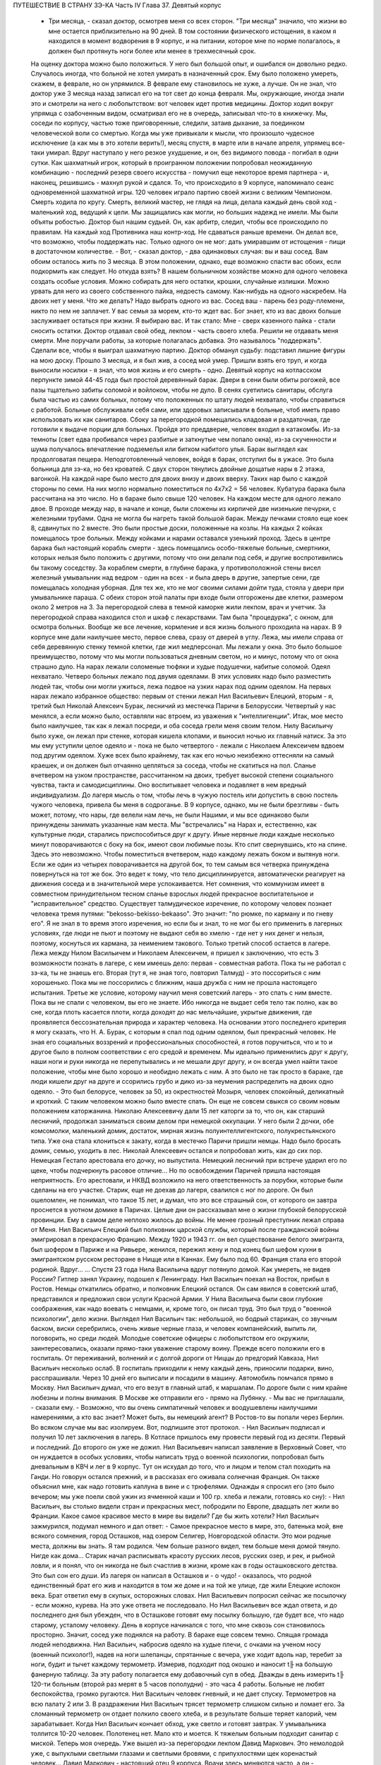 ПУТЕШЕСТВИЕ В СТРАНУ ЗЭ-КА
Часть IV
Глава 37.  Девятый корпус

     - Три месяца, - сказал доктор, осмотрев меня со всех сторон. "Три месяца" значило, что жизни во мне остается приблизительно на 90 дней. В том состоянии физического истощения, в каком я находился в момент водворения в 9 корпус, и на питании, которое мне по норме полагалось, я должен был протянуть ноги более или менее в трехмесячный срок.
     На оценку доктора можно было положиться. У него был большой опыт, и ошибался он довольно редко. Случалось иногда, что больной не хотел умирать в назначенный срок. Ему было положено умереть, скажем, в феврале, но он упрямился. В феврале ему становилось не хуже, а лучше. Он не знал, что доктор уже 3 месяца назад записал его на тот свет до конца февраля. Мы, окружающие, иногда знали это и смотрели на него с любопытством: вот человек идет против медицины. Доктор ходил вокруг упрямца с озабоченным видом, осматривал его не в очередь, записывал что-то в книжечку. Мы, соседи по корпусу, частью тоже приговоренные, следили, затаив дыхание, за поединком человеческой воли со смертью. Когда мы уже привыкали к мысли, что произошло чудесное исключение (а как мы в это хотели верить!), месяц спустя, в марте или в начале апреля, упрямец все-таки умирал. Вдруг наступало у него резкое ухудшение, и он, без видимого повода - погибал в одни сутки. Как шахматный игрок, который в проигранном положении попробовал неожиданную комбинацию - последний резерв своего искусства - помучил еще некоторое время партнера - и, наконец, решившись - махнул рукой и сдался.
     То, что происходило в 9 корпусе, напоминало сеанс одновременной шахматной игры. 120 человек играло партию своей жизни с великим Чемпионом. Смерть ходила по кругу. Смерть, великий мастер, не глядя на лица, делала каждый день свой ход - маленький ход, ведущий к цели. Мы защищались как могли, но больших надежд не имели. Мы были объяты робостью.
     Доктор был нашим судьей. Он, как арбитр, следил, чтобы все происходило по правилам. На каждый ход Противника наш контр-ход. Не сдаваться раньше времени. Он делал все, что возможно, чтобы поддержать нас. Только одного он не мог: дать умиравшим от истощения - пищи в достаточном количестве.
     - Вот, - сказал доктор, - два одинаковых случая: вы и ваш сосед. Вам обоим осталось жить по 3 месяца. В этом положении, однако, еще возможно спасти вас обоих, если подкормить как следует. Но откуда взять? В нашем больничном хозяйстве можно для одного человека создать особые условия. Можно собирать для него остатки, крошки, случайные излишки. Можно урвать для него из своего собственного пайка, недоесть самому. Как-нибудь на одного наскребем. На двоих нет у меня. Что же делать? Надо выбрать одного из вас. Сосед ваш - парень без роду-племени, никто по нем не заплачет. У вас семья за морем, кто-то ждет вас. Бог знает, кто из вас двоих больше заслуживает остаться при жизни. Я выбираю вас.
     И так стало:
     Мне - сверх казенного пайка - стали сносить остатки. Доктор отдавал свой обед, лекпом - часть своего хлеба. Решили не отдавать меня смерти. Мне поручали работы, за которые полагалась добавка. Это называлось "поддержать". Сделали все, чтобы я выиграл шахматную партию. Доктор обманул судьбу: подставил лишние фигуры на мою доску. Прошло 3 месяца, и я был жив, а сосед мой умер. Пришли взять его труп, и когда выносили носилки - я знал, что моя жизнь и его смерть - одно.
     Девятый корпус на котласском перпункте зимой 44-45 года был простой деревянный барак. Двери в сени были обиты рогожей, все пазы тщательно забиты соломой и войлоком, чтобы не дуло. В сенях суетились санитары, обслуга была частью из самих больных, потому что положенных по штату людей нехватало, чтобы справиться с работой. Больные обслуживали себя сами, или здоровых записывали в больные, чтоб иметь право использовать их как санитаров. Сбоку за перегородкой помещались кладовая и раздаточная, где готовили к выдаче порции для больных.
     Пройдя это преддверие, человек входил в катакомбы. Из-за темноты (свет едва пробивался через разбитые и заткнутые чем попало окна), из-за скученности и шума получалось впечатление подземелья или битком набитого улья. Барак выглядел как продолговатая пещера. Неподготовленный человек, войдя в барак, отступил бы в ужасе. Это была больница для зэ-ка, но без кроватей. С двух сторон тянулись двойные дощатые нары в 2 этажа, вагонкой. На каждой наре было место для двоих внизу и двоих вверху. Таких нар было с каждой стороны по семи. На них могло нормально поместиться по 4x7x2 = 56 человек. Кубатура барака была рассчитана на это число. Но в бараке было свыше 120 человек. На каждом месте для одного лежало двое. В проходе между нар, в начале и конце, были сложены из кирпичей две низенькие печурки, с железными трубами. Одна не могла бы нагреть такой большой барак. Между печками стояло еще коек 8, сдвинутых по 2 вместе. Это были простые доски, положенные на козлы. На каждых 2 койках помещалось трое больных. Между койками и нарами оставался узенький проход. Здесь в центре барака был настоящий корабль смерти - здесь помещались особо-тяжелые больные, смертники, которых нельзя было положить с другими, потому что они делали под себя, и другие воспротивились бы такому соседству. За кораблем смерти, в глубине барака, у противоположной стены висел железный умывальник над ведром - один на всех - и была дверь в другие, запертые сени, где помещалась холодная уборная. Для тех же, кто не мог своими силами дойти туда, стояла у двери при умывальнике параша.
     С обеих сторон этой палаты при входе были отгорожены две клетки, размером около 2 метров на 3. За перегородкой слева в темной каморке жили лекпом, врач и учетчик. За перегородкой справа находился стол и шкаф с лекарствами. Там была "процедурка", с окном, для осмотра больных. Вообще же все лечение, кормление и вся жизнь больного проходила на нарах.
     В 9 корпусе мне дали наилучшее место, первое слева, сразу от дверей в углу. Лежа, мы имели справа от себя деревянную стенку темной клетки, где жил медперсонал. Мы лежали у окна. Это было большое преимущество, потому что мы могли пользоваться дневным светом, но и минус, потому что от окна страшно дуло. На нарах лежали соломеные тюфяки и худые подушечки, набитые соломой. Одеял нехватало. Четверо больных лежало под двумя одеялами. В этих условиях надо было разместить людей так, чтобы они могли ужиться, лежа подвое на узких нарах под одним одеялом.
     На первых нарах лежало избранное общество: первым от стенки лежал Нил Васильевич Елецкий, вторым - я, третий был Николай Алексеич Бурак, лесничий из местечка Паричи в Белоруссии. Четвертый у нас менялся, а если можно было, оставляли нас втроем, из уважения к "интеллигенции". Итак, мое место было наилучшее, так как я лежал посреди, и оба соседа грели меня своим телом. Нилу Васильичу было хуже, он лежал при стенке, которая кишела клопами, и выносил ночью их главный натиск. За это мы ему уступили целое одеяло и - пока не было четвертого - лежали с Николаем Алексеичем вдвоем под другим одеялом. Хуже всех было крайнему, так как его ночью неизбежно оттесняли на самый краешек, и он должен был отчаянно цепляться за соседа, чтобы не скатиться на пол.
     Спанье вчетвером на узком пространстве, рассчитанном на двоих, требует высокой степени социального чувства, такта и самодисциплины. Оно воспитывает человека и подавляет в нем вредный индивидуализм. До лагеря мысль о том, чтобы лечь в чужую постель или допустить в свою постель чужого человека, привела бы меня в содроганье. В 9 корпусе, однако, мы не были брезгливы - быть может, потому, что нары, где велели нам лечь, не были Нашими, и мы все одинаково были принуждены занимать указанные нам места. Мы "встречались" на Нарах и, естественно, как культурные люди, старались приспособиться друг к другу. Иные нервные люди каждые несколько минут поворачиваются с боку на бок, имеют свои любимые позы. Кто спит свернувшись, кто на спине. Здесь это невозможно. Чтобы поместиться вчетвером, надо каждому лежать боком и вытянув ноги. Если же один из четырех поворачивается на другой бок, то тем самым вся четверка принуждена повернуться на тот же бок. Это ведет к тому, что тело дисциплинируется, автоматически реагирует на движения соседа и в значительной мере успокаивается. Нет сомнения, что коммунизм имеет в совместном принудительном тесном спанье взрослых людей прекрасное воспитательное и "исправительное" средство.
     Существует талмудическое изречение, по которому человек познает человека тремя путями: "bekosso-bekisso-bekaaso". Это значит: "по рюмке, по карману и по гневу его". Я не знал в то время этого изречения, но если бы и знал, то не мог бы его применить в лагерных условиях, где люди не пьют и поэтому не выдают себя во хмелю - где нет у них денег и нельзя, поэтому, коснуться их кармана, за неимением такового. Только третий способ остается в лагере. Лежа между Нилом Васильичем и Николаем Алексеичем, я пришел к заключению, что есть 3 возможности познать в лагере, с кем имеешь дело: первая - совместная работа. Пока ты не работал с зэ-ка, ты не знаешь его. Вторая (тут я, не зная того, повторил Талмуд) - это поссориться с ним хорошенько. Пока мы не поссорились с ближним, наша дружба с ним не прошла настоящего испытания. Третье же условие, которому научил меня советский лагерь - это спать с ним вместе. Пока вы не спали с человеком, вы его не знаете. Ибо никогда не выдает себя тело так полно, как во сне, когда плоть касается плоти, когда доходят до нас мельчайшие, укрытые движения, где проявляется бессознательная природа и характер человека.
     На основании этого последнего критерия я могу сказать, что Н. А. Бурак, с которым я спал под одним одеялом, был прекрасный человек. Не зная его социальных воззрений и профессиональных способностей, я готов поручиться, что и то и другое было в полном соответствии с его средой и временем. Мы идеально применились друг к другу, наши ноги и руки никогда не перепутывались и не мешали друг другу, и он всегда умел найти такое положение, чтобы мне было хорошо и необидно лежать с ним. А это было не так просто в бараке, где люди кишели друг на друге и ссорились грубо и дико из-за неумения распределить на двоих одно одеяло. - Это был белорусе, человек за 50, из окрестностей Мозыря, человек спокойный, деликатный и кроткий. С таким человеком можно было вместе спать. Он еще не совсем свыкся со своим новым положением каторжанина. Николаю Алексеевичу дали 15 лет каторги за то, что он, как старший лесничий, продолжал заниматься своим делом при немецкой оккупации. У него были 2 дочки, обе комсомолки, маленький домик, достаток, мирная жизнь полуинтеллигентского, полукрестьянского типа. Уже она стала клониться к закату, когда в местечко Паричи пришли немцы. Надо было бросать домик, семью, уходить в лес. Николай Алексеевич остался и попробовал жить, как до сих пор. Немецкая Гестапо арестовала его дочку, но выпустила. Немецкий лесничий при встрече ударил его по щеке, чтобы подчеркнуть расовое отличие... Но по освобождении Паричей пришла настоящая неприятность. Его арестовали, и НКВД возложило на него ответственность за порубки, которые были сделаны на его участке. Старик, еще не доехав до лагеря, свалился с ног по дороге. Он был ошеломлен, не понимал, что такое 15 лет, и думал, что это все страшный сон, от которого он завтра проснется в уютном домике в Паричах. Целые дни он рассказывал мне о жизни глубокой белорусской провинции. Ему в самом деле неплохо жилось до войны.
     Не менее грозный преступник лежал справа от Меня. Нил Васильич Елецкий был полковник царской службы, который после гражданской войны эмигрировал в прекрасную Францию. Между 1920 и 1943 гг. он вел существование белого эмигранта, был шофером в Париже и на Ривьере, женился, пережил жену и под конец был шефом кухни в эмигрантском русском ресторане в Ницце или в Каннах. Ему было под 60. Франция стала его второй родиной. Вдруг...
     ... Спустя 23 года Нила Васильича вдруг потянуло домой. Как умереть, не видев России? Гитлер занял Украину, подошел к Ленинграду. Нил Васильич поехал на Восток, прибыл в Ростов. Немцы откатились обратно, и полковник Елецкий остался.
     Он сам явился в советский штаб, представился и предложил свои услуги Красной Армии. У Нила Васильича были свои глубокие соображения, как надо воевать с немцами, и, кроме того, он писал труд. Это был труд о "военной психологии", дело жизни. Выглядел Нил Васильич так: небольшой, но бодрый старикан, со звучным баском, виски серебрились, очень живые черные глаза, и человек компанейский, выпить ли, поговорить, но среди людей. Молодые советские офицеры с любопытством его окружили, заинтересовались, оказали прямо-таки уважение старому воину. Прежде всего положили его в госпиталь. От переживаний, волнений и с долгой дороги от Ниццы до предгорий Кавказа, Нил Васильич несколько ослаб. В госпиталь приходили к нему каждый день, приносили подарки, вино, расспрашивали. Через 10 дней его выписали и посадили в машину. Автомобиль помчался прямо в Москву. Нил Васильич думал, что его везут в главный штаб, к маршалам. По дороге были с ним крайне любезны и полны внимания. В Москве же отправили его - прямо на Лубянку.
     - Мы вас не приглашали, - сказали ему. - Возможно, что вы очень симпатичный человек и воодушевлены наилучшими намерениями, а кто вас знает? Может быть, вы немецкий агент? В Ростов-то вы попали через Берлин. Во всяком случае мы вас изолируем. Вот, подпишите этот протокол. - Нил Васильич подписал и получил 10 лет заключения в лагерь. В Котласе пришлось ему провести первый год из десяти. Первый и последний. До второго он уже не дожил.
     Нил Васильевич написал заявление в Верховный Совет, что он нуждается в особых условиях, чтобы написать труд о военной психологии, попробовал быть дневальным в КВЧ и лег в 9 корпус. Тут он исхудал до того, что и лицом и телом стал походить на Ганди. Но говорун остался прежний, и в рассказах его оживала солнечная Франция. Он также объяснил мне, как надо готовить каплуна в вине и с трюфелями. Однажды я спросил его (это было вечером; мы уже поели свой ужин из ячменной каши и 100 гр. хлеба и лежали, готовясь ко сну): - Нил Васильич, вы столько видели стран и прекрасных мест, побродили по Европе, двадцать лет жили во Франции. Какое самое красивое место в мире вы видели? Где бы жить хотели?
     Нил Васильич зажмурился, подумал немного и дал ответ:
     - Самое прекрасное место в мире, это, батенька мой, вне всякого сомнения, город Осташков, над озером Селигер, Новгородской области. Это мои родные места, должны вы знать. Я там родился. Чем больше разного видел, тем больше меня домой тянуло. Нигде как дома...
     Старик начал расписывать красоту русских лесов, русских озер, и рек, и рыбной ловли, и я понял, что он никогда не был счастлив в жизни, кроме как в годы осташковского детства. Это был сон его души. Из лагеря он написал в Осташков и - о чудо! - оказалось, что родной единственный брат его жив и находится в том же доме и на той же улице, где жили Елецкие испокон века. Брат ответил ему в скупых, осторожных словах. Нил Васильевич попросил сейчас же посылочку - если можно, курева. На это уже ответа не последовало. Но Нил Васильевич все ждал ответа, и до последнего дня был убежден, что в Осташкове готовят ему посылку большую, где будет все, что надо старому, усталому человеку.
     День в корпусе начинался с того, что мне сквозь сон становилось просторно. Значит, сосед уже поднялся на работу. В бараке еще совсем темно. Спящая громада людей неподвижна. Нил Васильич, набросив одеяло на худые плечи, с очками на ученом носу (военный психолог!), надев на ноги шлепанцы, спрятанные с вечера, уже ходит вдоль нар, теребит за ноги, будит и тычет каждому термометр. Измерив, подходит под окошко и наносит t╟ на большую фанерную таблицу. За эту работу полагается ему добавочный суп в обед. Дважды в день измерить t╟ 120-ти больным (второй раз мерят в 5 часов пополудни) - это часа 4 работы. Больные не любят беспокойства, громко ругаются. Нил Васильич человек гневный, и не дает спуску. Термометров на всю палату 2 или 3. В раздражении Нил Васильич трясет термометр слишком сильно и ломает его. За сломанный термометр он отдает полкило своего хлеба, и в результате больше теряет калорий, чем зарабатывает. Когда Нил Васильич кончает обход, уже светло и готовят завтрак. У умывальника толпится 10-20 человек. Полотенец нет. Мало кто и моется. К тяжелым больным подходит санитар с миской. Теперь моя очередь. Уже вышел из-за перегородки лекпом Давид Маркович. Это немолодой уже, с выпуклыми светлыми глазами и светлыми бровями, с припухлостями щек коренастый человек... Давид Маркович - настоящий отец 9 корпуса. Врачи здесь меняются часто, а он - бессменно на месте. Вся энергия, сердце и душа этого человека - в его ежедневной работе. По его знаку я устанавливаю столик, выношу бутыли с лекарствами и рюмочки. Он наливает, мое дело - разносить лекарства. Я хватаю по 2-3 рюмочки и бегу по адресам. Больные в лекарства не верят, и правы. Весь арсенал Давида Марковича - это 5-6 микстур. Этим лечатся всевозможные болезни, но и их часто не бывает. - "Можете лежать, - говорит мне тогда Давид Маркович, - сегодня лекарства не прибыли". У больных все лекарства делятся на горькие и сладкие. Горького никто не хочет, отталкивают руку или, кто посердитей, берут и тут же выплескивают рюмку на пол. На "сладкое" же большой спрос, и кто не получает его, обижается. - "Давид Маркович! - кричат с места, - опять меня обошли!" Получив рюмочки, больные обмениваются, а кто сам не пьет, отдает соседу. Хлопот много. К иному, лежащему в забытьи, подходят 5 раз: поставить термометр, дать лекарство, вынуть термометр, снова дать лекарство, уже другое, и наконец положить на язык пилюльку. Больной не шевелится, не имеет сил подняться и только глухо мычит. Он разевает рот, и я сам вливаю ему содержание рюмки. Одна и та же рюмка идет изо рта в рот по всей палате.
     Махмуд с санитаром вносят с улицы ведра с завтраком. Палата настораживается. Кухня выдает на весь корпус. Дело раздатчицы - приготовить порции на 120 человек. Сперва идет хлеб. Двое человек выносят из раздаточной подносы с ломтями хлеба. Большинство получает "пеллагрический" паек, т. е. 400 грамм хлеба, выдаваемых в 3 приема: утром 200, в обед и вечером по 100 грамм. На "общебольничный" паек выдают хлеба побольше - 550 грамм, но зато каши и всего прочего - поменьше. Завтрак для пеллагриков состоит из кусочка соленой рыбы и кусочка жира 10-18 грамм. Кусочек жира бывает больше и меньше, смотря по тому, масло ли это, маргарин или "комбижир". Затем раздают по черпачку "чаю", т.е. горячей воды. Иногда кипяток заварен чем-то темным, происходящим из отбросов фабрик, изготовляющих повидло. Подконец раздатчица вносит глиняную миску гороха. Это - зеленый "конский" горох, сдобренный постным маслом. Те из больных, которые зачислены на "цынготный" паек - человек 15 на корпус - получают по одной столовой ложке гороху. "Цынготный" получают те, кто исполняет в корпусе какую-нибудь функцию. Мы с Нилом Васильевичем оба получаем по ложке гороху.
     Во время еды больные садятся по-турецки, но не рядом, а вразбивку, чтобы лучше разместиться на нарах. Я - у самого окна, Нил Васильич в ногах, спиной к стенке, Бурак посреди, а четвертый сидит, свесив ноги в противоположную сторону. Я, как старый зэ-ка, имею кусок фанеры, который кладу себе на колени - это вместо стола. Другие кладут свой хлеб и прочее на подоконник. Тут надо быть осторожным. Со двора подходят люди под окна нашего барака. Окна низенькие, и им видно не только как больные едят, но и что они едят: они видят на окне за стеклом то, чего им, "здоровым", не дают. Вид масла и рыбы притягивает их. Заглядывают в окна, смотрят упорно, жадно, тоскливо. Им с утра ничего не полагается, кроме хлеба и жалкой лагерной "баланды". Толпятся с худыми и дикими лицами, оборванные, с горящими глазами. - Берегись! Вдребезги летит окно. Просунулась рука, схватила с подоконника хлеб, масло и рыбу, - и доходяга бежит, на ходу запихивая в рот. Он не боится ни карцера, ни побоев нашего Махмуда: что он схватил, то пропало. А в корпусе суматоха. Давид Маркович кричит на виноватого: зачем на окно положил? - и виноватый наказан дважды: он не только лишился завтрака, но и будет мерзнут с товарищами по нарам весь день, пока завхоз Махмуд раздобудет где-нибудь кусочек стекла или фанеры, чтобы вставить в разбитое окно.
     Весь день не прекращаются в бараке шум, крики и споры. Беспрерывно ворочается масса из 120 человек, скученных на тесном пространстве. Оправляют сенники. Над нами лежат литовцы. Скелетообразный Юнайтис, учитель из Ковно, беспрерывно шевелится и поправляется. Через щели между досок верхних нар летит на нас пыль, грязь, солома из сенника. У соседей крик: один обокрал другого. Еще дальше обыск: зовут Давид Марковича и указывают на больного, который собирает масло. В самом деле, лежат две несъеденные порции. Больной - неисправимый курильщик - отложил масло, чтобы обменять на махорку. Люди, меняющие хлеб и продукты на табак, обречены на смерть. Каждая калория, которой они себя лишают, приближает их конец. Давид Маркович отбирает масло, кричит: "Ты себя убиваешь, мерзавец!" - Неисправимых меняльщиков ведут к столу среди барака и заставляют их съесть свои продукты публично под наблюдением санитара. При каждой раздаче их отсаживают в сторону и смотрят в рот, чтобы они ни крошки не спрятали. Если же уличают больного, что он купил чьи-то чужие продукты, то их забирают, и Давид Маркович по своему выбору отдает их кому-нибудь из особенно слабых.
     К нарушителям дисциплины, упорным ворам, хулиганам и драчунам, применяются два наказания. Либо выдают им еду на 2 часа позже других, либо раздевают донага. В последнем случае призывается Махмуд, дикий татарин с сумрачным лицом. Он сдирает кальсоны и рубаху, забирает одеяло, и нарушитель порядка остается лежать голый среди товарищей. Понятно, он не молчит. Дикая ругань, истерический плач, жалкие попытки сопротивления. Даже угроза выписать из барака не останавливает обиженного, который бежит за перегородку к врачу с криком: "Выпиши! Сию минуту выпиши! Не желаю здесь оставаться!" Бывают случаи, что действительно выписывают хулиганов, с которыми невозможно иначе справиться. Это жестокая мера. Через 2-3 дня они снова попадают в больницу, в этот или другой корпус. На этот раз они уже тихи и спокойны: несколько дней в общем бараке среди здоровых сломили их и укротили буйство.
     По мере приближения к обеду и ужину растет напряжение. Можно сказать, что больные вообще не выходят из состояния ожидания еды. В этом ожидании проходит вся их жизнь. В обед выдается суп из капусты или брюквы и 250 грамм жидкой кашицы на "общий" паек. Пеллагрикам дают 300 грамм кашицы с каким-нибудь добавлением в виде "подливки" или "тютельки" из крупы или рыбы. Вечером мы получаем немного кашицы и молоко: 200 гр. на "общий", 300 грамм на пеллагрический паек. Молоко заменяется кусочком жира или сыра. Наконец, вечером же выдается 200 гр. "сладкого чаю" (если на пер-пункте есть сахар). Этот "сладкий чай" совсем не сладок и ничего общего с чаем не имеет, но все же отличается от простого кипятка, и больные ждут его с нетерпением.
     Когда обед уже роздан, выносят по мисочке супа для "работающих": получают раздатчик лекарств, измеритель температуры, портной, весь день латающий белье для больных, и др.
     Порции до смешного малы. - "Как для котенка!" - говорит больной, принимая кашицу на донышке миски, куда бросили ему крошечную крупяную котлетку или картофельный блин. Полсотни таких пришлись бы ему на один зуб. Поев, люди злы, точно их обманули. Так кормят больных и истощенных. Восстановить силы на этом питании невозможно: оно только задерживает неизбежный процесс алиментарной дистрофии. Где-то заграницей, в сытой Америке, или даже в Европе, которая считает себя "голодной", находятся люди, которые все это объясняют войной. У этих людей отнялся бы язык в 9-ом корпусе. В самом деле, что можно сказать зэ-ка, которые уверены, что на свободе они бы себе нашли, что есть? Государство, которое не в состоянии кормить своих пленников, по крайней мере не должно было бы отрезать их от всякой помощи извне, из-за границы. Для миллионов советских заключенных война не началась в 1941 году и не кончилась в 1945 году. Во внутренних отношениях этого государства война - в соответствии с доктриной ленинизма-сталинизма - не прекращается никогда.
     Кроме еды, немного сенсаций в бараке. Раз в неделю происходит "санобработка". После завтрака вносят жестяную ванну, ставят посреди корпуса. Двое санитаров без устали тащат из кипятилки ведра с горячей водой. Двое помощников из больных становятся с мочалкой и тряпкой. Мыла нет. Поперек ванны кладется доска. Больные выстраиваются в очередь. Каждый подходит и садится -- не в ванну, а на доску. В ванне он только держит ноги. Ему подают один-два котелка с водой, он окатывается с головы до ног, трут ему спину - и дело с концом. Некоторых под руки ведут к ванне - это те, которые без посторонней помощи уже не встают с места. Наконец, есть умирающие: "корабль смерти" посреди барака. Этих не беспокоят. Санитар подходит к ним с миской воды и умывает на месте.
     После первых 20-30 человек вода в ванне становится желто-серой и вонючей. Больные не без страха опускают в нее ноги и стараются уйти поскорее. Каждого моют 2 минуты, но т.к. больных 120, то операция затягивается на полдня. Ни больных ни персонал не интересует чистота, которая в условиях 9 корпуса технически недостижима. Надо исполнить повинность. Вечером будет отправлен в Санчасть рапорт: "проведена санобработка на 120 человек" - это все, что нужно начальству.
     Прежде чем пройти к ванне, больной садится на табурет, где лагерный парикмахер стрижет и бреет. Одному не справиться: ему помогают добровольцы из больных (все за миску супу). Это - тяжелая и неприятная операция. Каждый сам намыливается из общей мыльницы. Из одной мыльницы - лицо, из другой лобок и подмышки.
     Выйдя из ванны, спешат к натопленной печке и сушатся, обступив трубу. Тем временем вносят белье, и сестра раздает свежую смену. Это - серое, неотмытое, без пуговиц, заношенное и латаное лагерное белье с клеймом "9 корпус". Со старой пары белья больной спорол пуговицы, которые составляют его собственность, и пришивает их теперь, на неделю, к новой паре. Одновременно с санобработкой сиделки перетряхивают сенники и одеяла, выносят их проветрить на двор. Все они одинаковые, и после проветривания уже нельзя получить своей бывшей постели: все перепутано, кладут обратно, как придется. Вся эта работа производится с помощью больных. Полдня барак являет образ полного разгрома и беспорядка, как палуба корабля во время шторма. К обеду все принимает нормальный вид. Больные лежат в изнеможении, отдыхая, как после тяжелой встряски.
     После обеда наступает очередь банок, клистиров и т. п. манипуляций. В особо сложных случаях вызываются в помощь врачи из соседних корпусов. Среди врачей не мало больших специалистов - рижан, литовцев, поляков с европейскими дипломами, привезенных из территорий, занятых Красной Армией, и отбывающих десятилетние сроки. - Бух! сорвался с нар больной в припадке падучей. Таких у нас несколько, и надо за ними следить, чтобы они, падая, не разбили себе головы и не поранили себя. На человека, который бьется в конвульсиях, наваливаются его соседи по нарам, подминают под себя, держат крепко руки и ноги. Через несколько минут все прошло. Больной лежит, вытянувшись как струна, с закрытыми глазами и закушенными губами.
     Рано темнеет в бараке, и зажигается тусклая лампочка при входе. Сразу после ужина барак затихает. Всю ночь дежурят сестра и ночной санитар.
     Человеческая громада спит. Но сон ее - беспокойный и тревожный, полный шопота, вздохов, гневных окриков. "Сестра! - Дежурный! - Дайте воды!" - Воды так мало, что ее подносят в рюмке самым тяжелым больным. В тесноте не холодно, но клопы заставляют людей срываться с места и не дают заснуть. Давить клопов нельзя, от этого они звереют. То и дело встают, садятся, идут в темный конец барака, к параше. Вокруг сестры всегда двое-трое полуночников, которые маются без сна и не могут дождаться утра. Только появление в дверях стрелка в солдатской шинели и фуражке с пятиконечной звездой заставляет их разойтись по нарам.
     Из всех переживаний и сенсаций корпуса основное - это смерть. Люди кругом лежат месяцами. Болезнь их - просто голодное истощение. Поправиться не с чего. Все, что 9 корпус может им дать - это физический отдых, спокойное лежание под присмотром врача. Они и лежат - до смерти. Все в них неверно, обманчиво и хрупко. Юнайтис, беспокойный сосед сверху, не долго нам докучает. Он, еще недавно говорливый и суетливый, охотник поработать, постепенно бросает все работы, становится все смирней и тише и умирает так же незаметно, как гаснет свет сумерек в окошке. От него остается только эта одна строка в книге случайного свидетеля жизни и смерти. От других и того не остается. Всех не вспомнишь.
     Одно время лежит с нами четвертым молодой украинский парень лет 22, мордастый, неповоротливый и смирный. Он, повидимому, здоров, и его выписывают на работу. Через несколько дней он возвращается в корпус - уже на другое место. На этот раз он еще смирнее и тише. Раздавая лекарства, я с ним здороваюсь, как со старым соседом:
     - Полно дурить, Гаврюшка, вставай, работать надо. - А надо, - говорит Гаврюшка, - таки надо.
     На другой день то же: - Как себя чувствуешь, Гаврило? - Да ничего, хорошо. - На третий день он уже ничего не отвечает. Умер ночью, и лежит на спине, третий с краю, очень спокойный, как при жизни, с таким видом, точно ему это не в первый раз. Соседи подвинулись в сторону, но не очень. Уже несут носилки, ставят в проходе.
     - Второй на этой неделе, - говорит с огорчением Давид Маркович.
     В 9 бараке людям не полагается слишком часто умирать. Это барак для несложных случаев. Когда больному требуется серьезное лечение, его отсюда забирают куда-нибудь в более подходящее место.
